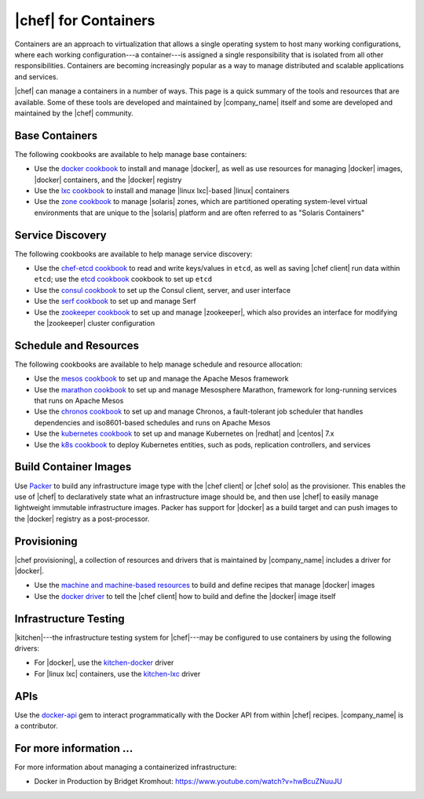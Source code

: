 =====================================================
|chef| for Containers
=====================================================

Containers are an approach to virtualization that allows a single operating system to host many working configurations, where each working configuration---a container---is assigned a single responsibility that is isolated from all other responsibilities. Containers are becoming increasingly popular as a way to manage distributed and scalable applications and services.

|chef| can manage a containers in a number of ways. This page is a quick summary of the tools and resources that are available. Some of these tools are developed and maintained by |company_name| itself and some are developed and maintained by the |chef| community.

Base Containers
=====================================================
The following cookbooks are available to help manage base containers:

* Use the `docker cookbook <https://supermarket.chef.io/cookbooks/docker>`__ to install and manage |docker|, as well as use resources for managing |docker| images, |docker| containers, and the |docker| registry
* Use the `lxc cookbook <https://supermarket.chef.io/cookbooks/lxc>`__ to install and manage |linux lxc|-based |linux| containers
* Use the `zone cookbook <https://supermarket.chef.io/cookbooks/zone>`__ to manage |solaris| zones, which are partitioned operating system-level virtual environments that are unique to the |solaris| platform and are often referred to as "Solaris Containers"

Service Discovery
=====================================================
The following cookbooks are available to help manage service discovery:

* Use the `chef-etcd cookbook <https://github.com/ranjib/chef-etcd>`__ to read and write keys/values in ``etcd``, as well as saving |chef client| run data within ``etcd``; use the `etcd cookbook <https://supermarket.chef.io/cookbooks/etcd>`__ cookbook to set up ``etcd``
* Use the `consul cookbook <https://supermarket.chef.io/cookbooks/consul>`__ to set up the Consul client, server, and user interface
* Use the `serf cookbook <https://supermarket.chef.io/cookbooks/serf>`__ to set up and manage Serf
* Use the `zookeeper cookbook <https://supermarket.chef.io/cookbooks/zookeeper>`__ to set up and manage |zookeeper|, which also provides an interface for modifying the |zookeeper| cluster configuration

Schedule and Resources
=====================================================
The following cookbooks are available to help manage schedule and resource allocation:

* Use the `mesos cookbook <https://supermarket.chef.io/cookbooks/mesos>`__ to set up and manage the Apache Mesos framework
* Use the `marathon cookbook <https://github.com/mdsol/marathon_cookbook>`__ to set up and manage Mesosphere Marathon, framework for long-running services that runs on Apache Mesos
* Use the `chronos cookbook <https://github.com/mdsol/chronos_cookbook>`__ to set up and manage Chronos, a fault-tolerant job scheduler that handles dependencies and iso8601-based schedules and runs on Apache Mesos
* Use the `kubernetes cookbook <https://github.com/chenzhiwei/kubernetes-cookbook>`__ to set up and manage Kubernetes on |redhat| and |centos| 7.x
* Use the `k8s cookbook <https://supermarket.chef.io/cookbooks/k8s>`__ to deploy Kubernetes entities, such as pods, replication controllers, and services

Build Container Images
=====================================================
Use `Packer <http://packer.io>`__ to build any infrastructure image type with the |chef client| or |chef solo| as the provisioner. This enables the use of |chef| to declaratively state what an infrastructure image should be, and then use |chef| to easily manage lightweight immutable infrastructure images. Packer has support for |docker| as a build target and can push images to the |docker| registry as a post-processor. 


Provisioning
=====================================================
|chef provisioning|, a collection of resources and drivers that is maintained by |company_name| includes a driver for |docker|.

* Use the `machine and machine-based resources <http://docs.chef.io/devkit/#chef-provisioning-title>`__ to build and define recipes that manage |docker| images
* Use the `docker driver <https://github.com/chef/chef-provisioning-docker>`__ to tell the |chef client| how to build and define the |docker| image itself


Infrastructure Testing
=====================================================
|kitchen|---the infrastructure testing system for |chef|---may be configured to use containers by using the following drivers:

* For |docker|, use the `kitchen-docker <https://github.com/portertech/kitchen-docker>`__ driver
* For |linux lxc| containers, use the `kitchen-lxc <https://github.com/chrisroberts/kitchen-lxc>`__ driver


APIs
=====================================================
Use the  `docker-api <https://github.com/swipely/docker-api>`__ gem to interact programmatically with the Docker API from within |chef| recipes. |company_name| is a contributor.


For more information ...
=====================================================
For more information about managing a containerized infrastructure:

* Docker in Production by Bridget Kromhout: https://www.youtube.com/watch?v=hwBcuZNuuJU
